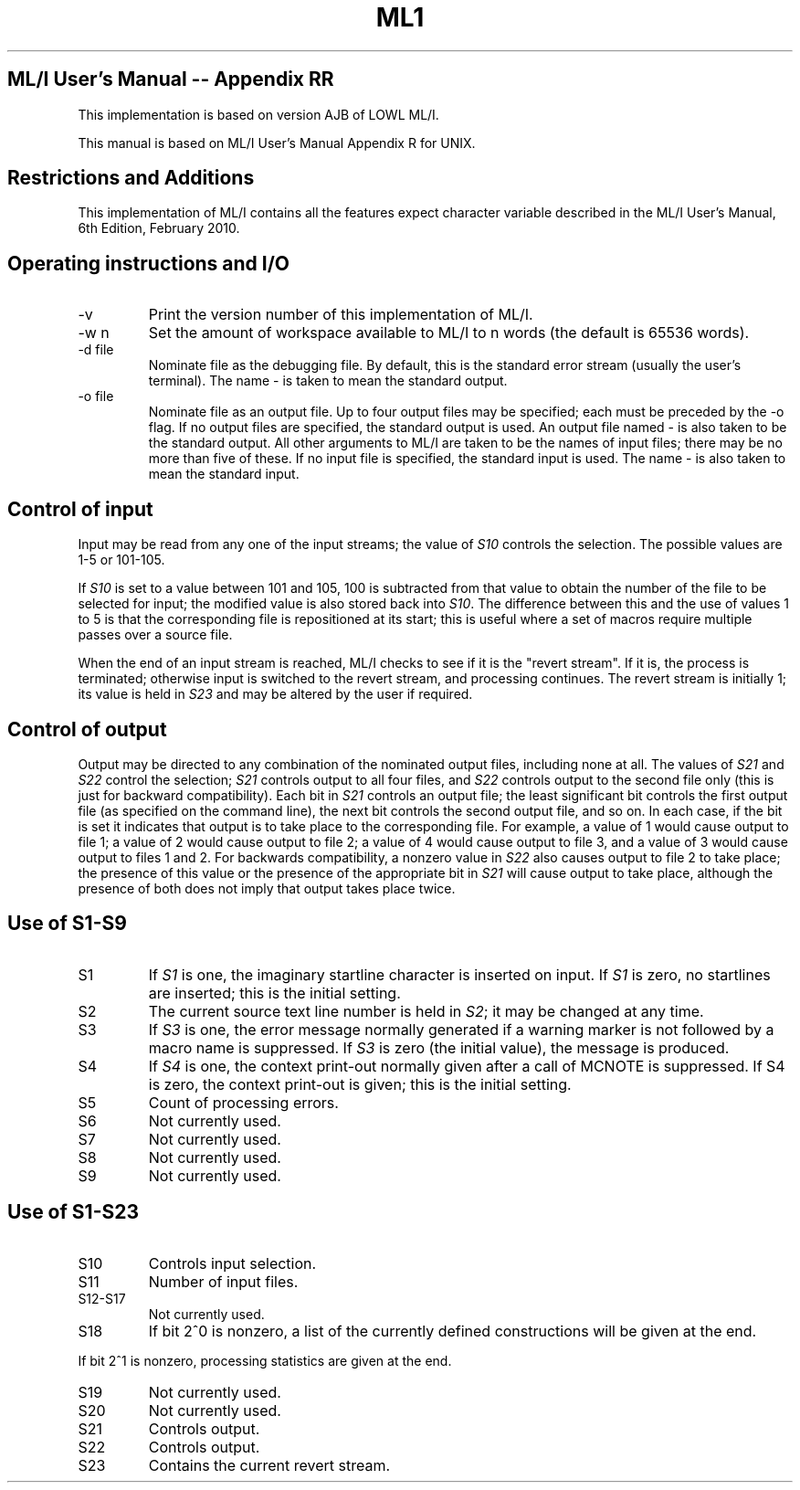 .TH ML1 1 "September 2024" "Version 0.11"
.SH ML/I User's Manual -- Appendix RR
This implementation is based on version AJB of LOWL ML/I.
.LP
This manual is based on ML/I User's Manual Appendix R for UNIX.

.SH Restrictions and Additions
This implementation of ML/I contains all the features expect character
variable described in the ML/I User's Manual, 6th Edition, February
2010.

.SH Operating instructions and I/O
.IP -v
Print the version number of this implementation of ML/I.
.IP -w\ n
Set the amount of workspace available to ML/I to n words
(the default is 65536 words).
.IP -d\ file
Nominate file as the debugging file. By default, this is the standard
error stream (usually the user's terminal). The name - is taken to
mean the standard output.
.IP -o\ file
Nominate file as an output file. Up to four output files may be
specified; each must be preceded by the -o flag. If no output files
are specified, the standard output is used. An output file named - is
also taken to be the standard output.  All other arguments to ML/I are
taken to be the names of input files; there may be no more than five
of these. If no input file is specified, the standard input is
used. The name - is also taken to mean the standard input.

.SH Control of input
Input may be read from any one of the input streams; the value of \fIS10\fR
controls the selection. The possible values are 1-5 or 101-105.
.LP
If \fIS10\fR is set to a value between 101 and 105, 100 is subtracted from
that value to obtain the number of the file to be selected for input;
the modified value is also stored back into \fIS10\fR. The difference
between this and the use of values 1 to 5 is that the corresponding
file is repositioned at its start; this is useful where a set of
macros require multiple passes over a source file.
.LP
When the end of an input stream is reached, ML/I checks to see if it
is the \(dqrevert stream\(dq. If it is, the process is terminated;
otherwise input is switched to the revert stream, and processing
continues. The revert stream is initially 1; its value is held in
\fIS23\fR and may be altered by the user if required.

.SH Control of output
Output may be directed to any combination of the nominated output
files, including none at all. The values of \fIS21\fR and \fIS22\fR
control the selection; \fIS21\fR controls output to all four files,
and \fIS22\fR controls output to the second file only (this is just
for backward compatibility). Each bit in \fIS21\fR controls an output
file; the least significant bit controls the first output file (as
specified on the command line), the next bit controls the second
output file, and so on. In each case, if the bit is set it indicates
that output is to take place to the corresponding file. For example, a
value of 1 would cause output to file 1; a value of 2 would cause
output to file 2; a value of 4 would cause output to file 3, and a
value of 3 would cause output to files 1 and 2. For backwards
compatibility, a nonzero value in \fIS22\fR also causes output to file
2 to take place; the presence of this value or the presence of the
appropriate bit in \fIS21\fR will cause output to take place, although
the presence of both does not imply that output takes place twice.

.SH Use of S1-S9
.IP S1
If \fIS1\fR is one, the imaginary startline character is inserted on
input. If \fIS1\fR is zero, no startlines are inserted; this is the
initial setting.
.IP S2
The current source text line number is held in \fIS2\fR; it may be
changed at any time.
.IP S3
If \fIS3\fR is one, the error message normally generated if a warning
marker is not followed by a macro name is suppressed. If \fIS3\fR is
zero (the initial value), the message is produced.
.IP S4
If \fIS4\fR is one, the context print-out normally given after a call
of MCNOTE is suppressed. If S4 is zero, the context print-out is
given; this is the initial setting.
.IP S5
Count of processing errors.
.IP S6
Not currently used.
.IP S7
Not currently used.
.IP S8
Not currently used.
.IP S9
Not currently used.

.SH Use of S1-S23
.IP S10
Controls input selection.
.IP S11
Number of input files.
.IP S12-S17
Not currently used.
.IP S18
If bit 2^0 is nonzero, a list of the currently defined constructions
will be given at the end.
.LP
If bit 2^1 is nonzero, processing statistics are given at the end.
.IP S19
Not currently used.
.IP S20
Not currently used.
.IP S21
Controls output.
.IP S22
Controls output.
.IP S23
Contains the current revert stream.

